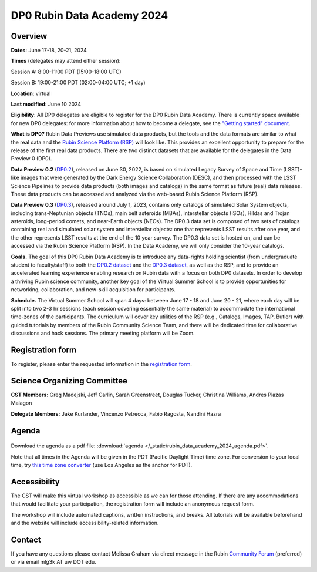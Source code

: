 ###########################
DP0 Rubin Data Academy 2024
###########################

.. Review the README on instructions to contribute.
.. Review the style guide to keep a consistent approach to the documentation.
.. Static objects, such as figures, should be stored in the _static directory. Review the _static/README on instructions to contribute.
.. Do not remove the comments that describe each section. They are included to provide guidance to contributors.
.. Do not remove other content provided in the templates, such as a section. Instead, comment out the content and include comments to explain the situation. For example:
	- If a section within the template is not needed, comment out the section title and label reference. Do not delete the expected section title, reference or related comments provided from the template.
    - If a file cannot include a title (surrounded by ampersands (#)), comment out the title from the template and include a comment explaining why this is implemented (in addition to applying the ``title`` directive).
.. This is the label that can be used for cross referencing this file.
.. Recommended title label format is "Directory Name"-"Title Name" -- Spaces should be replaced by hyphens.
.. _DP0-Delegate-Resources-RDA2024:
.. Each section should include a label for cross referencing to a given area.
.. Recommended format for all labels is "Title Name"-"Section Name" -- Spaces should be replaced by hyphens.
.. To reference a label that isn't associated with an reST object such as a title or figure, you must include the link and explicit title using the syntax :ref:`link text <label-name>`.
.. A warning will alert you of identical labels during the linkcheck process.

.. This section should provide a brief, top-level description of the page.



.. _DP0-Delegate-Resources-RDA2024-overview:

========
Overview
========

**Dates**: June 17-18, 20-21, 2024

**Times** (delegates may attend either session):

Session A: 8:00-11:00 PDT (15:00-18:00 UTC)

Session B: 19:00-21:00 PDT (02:00-04:00 UTC; +1 day)

**Location**: virtual

**Last modified**: June 10 2024

**Eligibility**: All DP0 delegates are eligible to register for the DP0 Rubin Data Academy.
There is currently space available for new DP0 delegates:
for more information about how to become a delegate, see the `"Getting started" document <https://dp0.lsst.io/delegate-resources/getting-started.html>`_.

**What is DP0?**
Rubin Data Previews use simulated data products, but the tools and the data formats are similar to what the real data and the `Rubin Science Platform (RSP) <https://dp0-2.lsst.io/data-access-analysis-tools/index.html#rubin-science-platform-rsp>`_ will look like.
This provides an excellent opportunity to prepare for the release of the first real data products.
There are two distinct datasets that are available for the delegates in the Data Preview 0 (DP0).

**Data Preview 0.2** (`DP0.2 <https://dp0-2.lsst.io>`_), released on June 30, 2022, is based on simulated
Legacy Survey of Space and Time (LSST)-like images that were generated by the Dark Energy Science Collaboration (DESC),
and then processed with the LSST Science Pipelines to provide data products (both images and catalogs)
in the same format as future (real) data releases.  These data products can be accessed and analyzed
via the web-based Rubin Science Platform (RSP).

**Data Preview 0.3** (`DP0.3 <https://dp0-3.lsst.io/index.html>`_),
released around July 1, 2023, contains only
catalogs of simulated Solar System objects, including trans-Neptunian objects (TNOs), main belt asteroids (MBAs),
interstellar objects (ISOs), Hildas and Trojan asteroids, long-period comets, and near-Earth objects (NEOs).
The DP0.3 data set is composed of two sets of catalogs containing real
and simulated solar system and interstellar objects: one that represents LSST results after one year, and the other
represents LSST results at the end of the 10 year survey. The DP0.3 data set is hosted on, and
can be accessed via the Rubin Science Platform (RSP).  In the Data Academy, we will only consider the 10-year catalogs.

**Goals.**
The goal of this DP0 Rubin Data Academy is to introduce any data-rights holding scientist
(from undergraduate student to faculty/staff) to both the `DP0.2 dataset <https://dp0-2.lsst.io/data-products-dp0-2/index.html#the-desc-dc2-data-set>`_
and the `DP0.3 dataset <https://dp0-3.lsst.io/data-products-dp0-3/>`_,
as well as the RSP, and to provide an accelerated learning experience enabling research on Rubin data with a focus on both DP0 datasets.
In order to develop a thriving Rubin science community, another key goal of the Virtual Summer School is to provide opportunities
for networking, collaboration, and new-skill acquisition for participants.

**Schedule.**
The Virtual Summer School will span 4 days: between June 17 - 18 and June 20 - 21, where each day will be split into two 2-3 hr sessions
(each session covering essentially the same material) to accommodate the international time-zones of the participants.
The curriculum will cover key utilities of the RSP (e.g., Catalogs, Images, TAP, Butler) with guided tutorials by members of the
Rubin Community Science Team, and there will be dedicated time for collaborative discussions and hack sessions.
The primary meeting platform will be Zoom.

.. _DP0-Delegate-Resources-RDA2024-Registration:

=================
Registration form
=================

To register, please enter the requested information in the `registration form <https://docs.google.com/forms/d/1tZOUS9JCa4629LYTZPpQj4vqZCXH_23JMFtqj-GCXx0>`_.

.. _DP0-Delegate-Resources-RDA2024-SOC:

============================
Science Organizing Committee
============================

**CST Members:** Greg Madejski, Jeff Carlin, Sarah Greenstreet, Douglas Tucker, Christina Williams, Andres Plazas Malagon

**Delegate Members:** Jake Kurlander, Vincenzo Petrecca, Fabio Ragosta, Nandini Hazra

.. _DP0-Delegate-Resources-RDA2024-Agenda:

======
Agenda
======

.. figure:: ../_static/rubin_data_academy_2024_agenda.png
	:name: rubin_data_academy_2024_agenda
	:alt: rubin_data_academy_2024_agenda

..  <iframe height="800" width="100%" frameborder="0" scrolling="no" src="https://docs.google.com/spreadsheets/d/e/2PACX-1vSjY-QNzC4MBiYcBjvqFiNK0PM9j_DqnL6jB56FcTB4YYHtdWckIW-IHlw2IrQ0sf01d1qQHxr7Ljj2/pubhtml?gid=1347880957&amp;single=true&amp;widget=true&amp;headers=false"></iframe>

Download the agenda as a pdf file: :download:`agenda </_static/rubin_data_academy_2024_agenda.pdf>`.

.. Download the agenda as a txt file: :download:`agenda </_static/vss_agenda.txt>`.

Note that all times in the Agenda will be given in the PDT (Pacific Daylight Time) time zone.
For conversion to your local time, try `this time zone converter <https://www.timeanddate.com/worldclock/converter.html>`__ (use Los Angeles as the anchor for PDT).


.. _DP0-Delegate-Resources-RDA2024-Videos:

.. ======
.. Videos
.. ======

.. For information about the topics covered in each of these sessions, see the :ref:`agenda <DP0-Delegate-Resources-RDA2024-Agenda>` in the section above this one.

.. `Monday, June 12, Session A <https://youtu.be/ndNwbC1LADA>`__

.. `Monday, June 12, Session B <https://youtu.be/IAx74kMrC0E>`__

.. `Tuesday, June 13, Session A <https://youtu.be/4bge8CN5Ojg>`__

.. `Tuesday, June 13, Session B <https://youtu.be/R2QbRmqsiEw>`__

.. `Wednesday, June 14, Session A <https://youtu.be/dnXPTfybf0w>`__

.. `Wednesday, June 14, Session B <https://youtu.be/tuGrMPvFp-Y>`__

.. `Thursday, June 15, Session A <https://youtu.be/FrtXr3RGuKk>`__

.. `Thursday, June 15, Session B <https://youtu.be/pycrXcNij8M>`__

.. `Friday, June 16, Session A <https://youtu.be/26eqXwZp_64>`__


=============
Accessibility
=============

The CST will make this virtual workshop as accessible as we can for those attending. If there are any accommodations that would facilitate your participation, the registration form will include an anonymous request form.

The workshop will include automated captions, written instructions, and breaks.
All tutorials will be available beforehand and the website will include accessibility-related information.


.. _DP0-Delegate-Resources-RDA2024-Contact:

=======
Contact
=======

If you have any questions please contact Melissa Graham via direct message in the Rubin `Community Forum <https://community.lsst.org>`_ (preferred) or via email mlg3k AT uw DOT edu.
